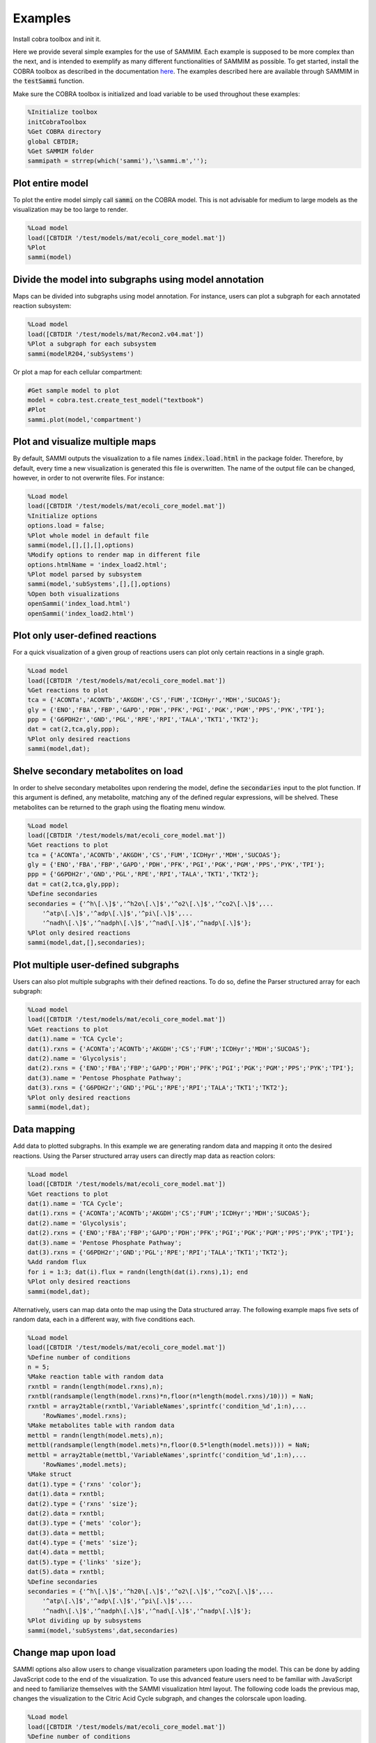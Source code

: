 Examples
==============
Install cobra toolbox and init it.

Here we provide several simple examples for the use of SAMMIM. Each example is supposed to be more complex than the next, and is intended to exemplify as many different functionalities of SAMMIM as possible. To get started, install the COBRA toolbox as described in the documentation `here
<https://opencobra.github.io/cobratoolbox/stable/installation.html>`_. The examples described here are available through SAMMIM in the :code:`testSammi` function.

Make sure the COBRA toolbox is initialized and load variable to be used throughout these examples:

.. code-block:: matlab

    %Initialize toolbox
    initCobraToolbox
    %Get COBRA directory
    global CBTDIR;
    %Get SAMMIM folder
    sammipath = strrep(which('sammi'),'\sammi.m','');

Plot entire model
-----------------------
To plot the entire model simply call :code:`sammi` on the COBRA model. This is not advisable for medium to large models as the visualization may be too large to render.

.. code-block:: matlab

    %Load model
    load([CBTDIR '/test/models/mat/ecoli_core_model.mat'])
    %Plot
    sammi(model)

Divide the model into subgraphs using model annotation
----------------------------------------------------------
Maps can be divided into subgraphs using model annotation. For instance, users can plot a subgraph for each annotated reaction subsystem:

.. code-block:: matlab

    %Load model
    load([CBTDIR '/test/models/mat/Recon2.v04.mat'])
    %Plot a subgraph for each subsystem
    sammi(modelR204,'subSystems')

Or plot a map for each cellular compartment:

.. code-block:: matlab

    #Get sample model to plot
    model = cobra.test.create_test_model("textbook")
    #Plot
    sammi.plot(model,'compartment')

Plot and visualize multiple maps
-------------------------------------
By default, SAMMI outputs the visualization to a file names :code:`index.load.html` in the package folder. Therefore, by default, every time a new visualization is generated this file is overwritten. The name of the output file can be changed, however, in order to not overwrite files. For instance:

.. code-block:: matlab

    %Load model
    load([CBTDIR '/test/models/mat/ecoli_core_model.mat'])
    %Initialize options
    options.load = false;
    %Plot whole model in default file
    sammi(model,[],[],[],options)
    %Modify options to render map in different file
    options.htmlName = 'index_load2.html';
    %Plot model parsed by subsystem
    sammi(model,'subSystems',[],[],options)
    %Open both visualizations
    openSammi('index_load.html')
    openSammi('index_load2.html')

Plot only user-defined reactions
-----------------------------------------
For a quick visualization of a given group of reactions users can plot only certain reactions in a single graph.

.. code-block:: matlab

    %Load model
    load([CBTDIR '/test/models/mat/ecoli_core_model.mat'])
    %Get reactions to plot
    tca = {'ACONTa','ACONTb','AKGDH','CS','FUM','ICDHyr','MDH','SUCOAS'};
    gly = {'ENO','FBA','FBP','GAPD','PDH','PFK','PGI','PGK','PGM','PPS','PYK','TPI'};
    ppp = {'G6PDH2r','GND','PGL','RPE','RPI','TALA','TKT1','TKT2'};
    dat = cat(2,tca,gly,ppp);
    %Plot only desired reactions
    sammi(model,dat);

Shelve secondary metabolites on load
-----------------------------------------
In order to shelve secondary metabolites upon rendering the model, define the :code:`secondaries` input to the plot function. If this argument is defined, any metabolite, matching any of the defined regular expressions, will be shelved. These metabolites can be returned to the graph using the floating menu window.

.. code-block:: matlab

    %Load model
    load([CBTDIR '/test/models/mat/ecoli_core_model.mat'])
    %Get reactions to plot
    tca = {'ACONTa','ACONTb','AKGDH','CS','FUM','ICDHyr','MDH','SUCOAS'};
    gly = {'ENO','FBA','FBP','GAPD','PDH','PFK','PGI','PGK','PGM','PPS','PYK','TPI'};
    ppp = {'G6PDH2r','GND','PGL','RPE','RPI','TALA','TKT1','TKT2'};
    dat = cat(2,tca,gly,ppp);
    %Define secondaries
    secondaries = {'^h\[.\]$','^h2o\[.\]$','^o2\[.\]$','^co2\[.\]$',...
        '^atp\[.\]$','^adp\[.\]$','^pi\[.\]$',...
        '^nadh\[.\]$','^nadph\[.\]$','^nad\[.\]$','^nadp\[.\]$'};
    %Plot only desired reactions
    sammi(model,dat,[],secondaries);

Plot multiple user-defined subgraphs
-----------------------------------------------
Users can also plot multiple subgraphs with their defined reactions. To do so, define the Parser structured array for each subgraph:

.. code-block:: matlab

    %Load model
    load([CBTDIR '/test/models/mat/ecoli_core_model.mat'])
    %Get reactions to plot
    dat(1).name = 'TCA Cycle';
    dat(1).rxns = {'ACONTa';'ACONTb';'AKGDH';'CS';'FUM';'ICDHyr';'MDH';'SUCOAS'};
    dat(2).name = 'Glycolysis';
    dat(2).rxns = {'ENO';'FBA';'FBP';'GAPD';'PDH';'PFK';'PGI';'PGK';'PGM';'PPS';'PYK';'TPI'};
    dat(3).name = 'Pentose Phosphate Pathway';
    dat(3).rxns = {'G6PDH2r';'GND';'PGL';'RPE';'RPI';'TALA';'TKT1';'TKT2'};
    %Plot only desired reactions
    sammi(model,dat);

Data mapping
----------------
Add data to plotted subgraphs. In this example we are generating random data and mapping it onto the desired reactions. Using the Parser structured array users can directly map data as reaction colors:

.. code-block:: matlab

    %Load model
    load([CBTDIR '/test/models/mat/ecoli_core_model.mat'])
    %Get reactions to plot
    dat(1).name = 'TCA Cycle';
    dat(1).rxns = {'ACONTa';'ACONTb';'AKGDH';'CS';'FUM';'ICDHyr';'MDH';'SUCOAS'};
    dat(2).name = 'Glycolysis';
    dat(2).rxns = {'ENO';'FBA';'FBP';'GAPD';'PDH';'PFK';'PGI';'PGK';'PGM';'PPS';'PYK';'TPI'};
    dat(3).name = 'Pentose Phosphate Pathway';
    dat(3).rxns = {'G6PDH2r';'GND';'PGL';'RPE';'RPI';'TALA';'TKT1';'TKT2'};
    %Add random flux
    for i = 1:3; dat(i).flux = randn(length(dat(i).rxns),1); end
    %Plot only desired reactions
    sammi(model,dat);

Alternatively, users can map data onto the map using the Data structured array. The following example maps five sets of random data, each in a different way, with five conditions each.

.. code-block:: matlab

    %Load model
    load([CBTDIR '/test/models/mat/ecoli_core_model.mat'])
    %Define number of conditions
    n = 5;
    %Make reaction table with random data
    rxntbl = randn(length(model.rxns),n);
    rxntbl(randsample(length(model.rxns)*n,floor(n*length(model.rxns)/10))) = NaN;
    rxntbl = array2table(rxntbl,'VariableNames',sprintfc('condition_%d',1:n),...
        'RowNames',model.rxns);
    %Make metabolites table with random data
    mettbl = randn(length(model.mets),n);
    mettbl(randsample(length(model.mets)*n,floor(0.5*length(model.mets)))) = NaN;
    mettbl = array2table(mettbl,'VariableNames',sprintfc('condition_%d',1:n),...
        'RowNames',model.mets);
    %Make struct
    dat(1).type = {'rxns' 'color'};
    dat(1).data = rxntbl;
    dat(2).type = {'rxns' 'size'};
    dat(2).data = rxntbl;
    dat(3).type = {'mets' 'color'};
    dat(3).data = mettbl;
    dat(4).type = {'mets' 'size'};
    dat(4).data = mettbl;
    dat(5).type = {'links' 'size'};
    dat(5).data = rxntbl;
    %Define secondaries
    secondaries = {'^h\[.\]$','^h20\[.\]$','^o2\[.\]$','^co2\[.\]$',...
        '^atp\[.\]$','^adp\[.\]$','^pi\[.\]$',...
        '^nadh\[.\]$','^nadph\[.\]$','^nad\[.\]$','^nadp\[.\]$'};
    %Plot dividing up by subsystems
    sammi(model,'subSystems',dat,secondaries)

Change map upon load
-----------------------------
SAMMI options also allow users to change visualization parameters upon loading the model. This can be done by adding JavaScript code to the end of the visualization. To use this advanced feature users need to be familiar with JavaScript and need to familiarize themselves with the SAMMI visualization html layout. The following code loads the previous map, changes the visualization to the Citric Acid Cycle subgraph, and changes the colorscale upon loading.

.. code-block:: matlab

    %Load model
    load([CBTDIR '/test/models/mat/ecoli_core_model.mat'])
    %Define number of conditions
    n = 5;
    %Make reaction table with random data
    rxntbl = randn(length(model.rxns),n);
    rxntbl(randsample(length(model.rxns)*n,floor(n*length(model.rxns)/10))) = NaN;
    rxntbl = array2table(rxntbl,'VariableNames',sprintfc('condition_%d',1:n),...
        'RowNames',model.rxns);
    %Make struct
    dat(1).type = {'rxns' 'color'};
    dat(1).data = rxntbl;
    %Define secondaries
    secondaries = {'^h\[.\]$','^h20\[.\]$','^o2\[.\]$','^co2\[.\]$',...
        '^atp\[.\]$','^adp\[.\]$','^pi\[.\]$',...
        '^nadh\[.\]$','^nadph\[.\]$','^nad\[.\]$','^nadp\[.\]$'};
    %Define Javascript code
    jscode = ['x = document.getElementById("onloadf1");' ...
        'x.value = "Citric Acid Cycle";' ...
        'onLoadSwitch(x);' ...
        'document.getElementById("fluxmin").valueAsNumber = -0.1;' ...
        'document.getElementById("fluxmax").valueAsNumber = 0.1;' ...
        'fluxmin = -0.1; fluxmax = 0.1;' ...
        'document.getElementById("edgemin").value = "#ff0000";' ...
        'document.getElementById("edgemax").value = "#0000ff";' ...
        'document.getElementById("addrxnbreak").click();' ...
        'document.getElementsByClassName("rxnbreakval")[0].value = 0;' ...
        'document.getElementsByClassName("rxnbreakcol")[0].value = "#c0c0c0";' ...
        'defineFluxColorVectors();'];
    %Define options
    options.jscode = jscode;
    %Plot dividing up by subsystems
    sammi(model,'subSystems',dat,secondaries,options)

Load Existing Map
-----------------------
SAMMI makes it easy for users to share curated maps through the SAMMI Json export. To load existing maps, pass the file path to the :code:`parser` argument. The following example load a map included with the SAMMIM folder:

.. code-block:: matlab

    %Load model
    load([CBTDIR '/test/models/mat/ecoli_core_model.mat'])
    %Define zooming option
    options.jscode = 'zoom.transform(gMain, d3.zoomIdentity.translate(-1149,-863).scale(2.64));';
    %Load existing model
    sammi(model,[sammipath '\demo.json'],[],[],options)

Type-III Pathways
------------------------
Type-III pathways are thermodynamically infeasible, flux-balanced distributions that do not include exchange reactions. In this example we use SAMMI to visualize type-III pathways in the iJO1366 model. We first block all exchange reactions, then perform FVA to determine which reactions remain active. We then loop through the active reactions using FBA to determine loops where they are active.

.. code-block:: matlab

    %Load and tailor model
    load([CBTDIR '/test/models/mat/iJO1366.mat'])
    model = iJO1366;
    model = changeRxnBounds(model,model.rxns(findExcRxns(model)),0,'b');
    model = changeRxnBounds(model,'ATPM',0,'l');
    model.csense = repmat('E',length(model.mets),1);
    model.c = model.c*0;

    %Do FVA
    [fluxmin,fluxmax] = fastFVA(model,0);
    %Clear numerical error
    fluxmax(fluxmax < 1e-7) = 0;
    fluxmin(fluxmin < -1e-7) = 0;
    
    %Parse
    count = 0;
    %For each positive flux
    for id = find(fluxmax)'
        %Set as objective
        model = changeObjective(model,model.rxns{id},1);
        %Calculate fluxes
        flux = optimizeCbModel(model,'max','one');
        %Clear numerical error
        flux.x(abs(flux.x) < 1e-7) = 0;
        %Save results for plot
        count = count+1;
        ind = find(flux.x);
        dat(count).name = num2str(count);
        dat(count).rxns = model.rxns(ind);
        dat(count).flux = flux.x(ind);
    end
    %For each negative flux
    for id = find(fluxmin)'
        %Set as objective
        model = changeObjective(model,model.rxns{id},1);
        %Calculate fluxes
        flux = optimizeCbModel(model,'min','one');
        %Clear numerical error
        flux.x(abs(flux.x) < 1e-7) = 0;
        %Save results for plot
        count = count+1;
        ind = find(flux.x);
        dat(count).name = num2str(count);
        dat(count).rxns = model.rxns(ind);
        dat(count).flux = flux.x(ind);
    end
    %Plot
    sammi(model,dat)